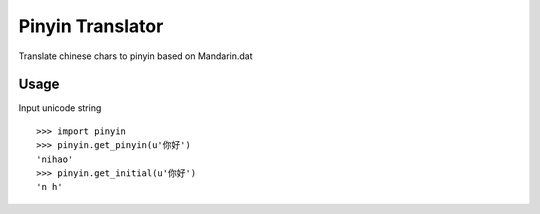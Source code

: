 Pinyin Translator
=================

Translate chinese chars to pinyin based on Mandarin.dat

Usage
-----

Input unicode string

::

    >>> import pinyin
    >>> pinyin.get_pinyin(u'你好')
    'nihao'
    >>> pinyin.get_initial(u'你好')
    'n h'
